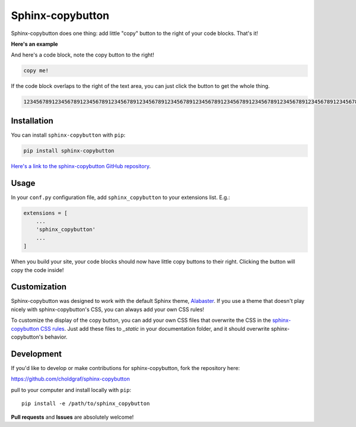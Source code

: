 =================
Sphinx-copybutton
=================

Sphinx-copybutton does one thing: add little "copy" button to the right
of your code blocks. That's it!

**Here's an example**

.. image:: _static/copybutton.gif

And here's a code block, note the copy button to the right!

.. code-block:: bash

   copy me!

If the code block overlaps to the right of the text area, you can just click
the button to get the whole thing.

.. code-block:: bash

   123456789123456789123456789123456789123456789123456789123456789123456789123456789123456789123456789123456789123456789123456789123456789123456789123456789123456789

Installation
============

You can install ``sphinx-copybutton`` with ``pip``:

.. code-block:: bash

   pip install sphinx-copybutton

`Here's a link to the sphinx-copybutton GitHub repository <https://github.com/choldgraf/sphinx-copybutton>`_.

Usage
=====

In your ``conf.py`` configuration file, add ``sphinx_copybutton`` to your
extensions list. E.g.:

.. code-block:: python

   extensions = [
       ...
       'sphinx_copybutton'
       ...
   ]

When you build your site, your code blocks should now have little copy buttons to their
right. Clicking the button will copy the code inside!

Customization
=============

Sphinx-copybutton was designed to work with the default Sphinx theme,
`Alabaster <https://alabaster.readthedocs.io/en/latest/>`_. If you use a theme
that doesn't play nicely with sphinx-copybutton's CSS, you can always add
your own CSS rules!

To customize the display of the copy button, you can add your own CSS files
that overwrite the CSS in the
`sphinx-copybutton CSS rules <https://github.com/choldgraf/sphinx-copybutton/blob/master/_static/copybutton.css>`_.
Just add these files to `_static` in your documentation folder, and it should
overwrite sphinx-copybutton's behavior.

Development
===========

If you'd like to develop or make contributions for sphinx-copybutton, fork
the repository here:

https://github.com/choldgraf/sphinx-copybutton

pull to your computer and install locally with ``pip``::

    pip install -e /path/to/sphinx_copybutton

**Pull requests** and **Issues** are absolutely welcome!

